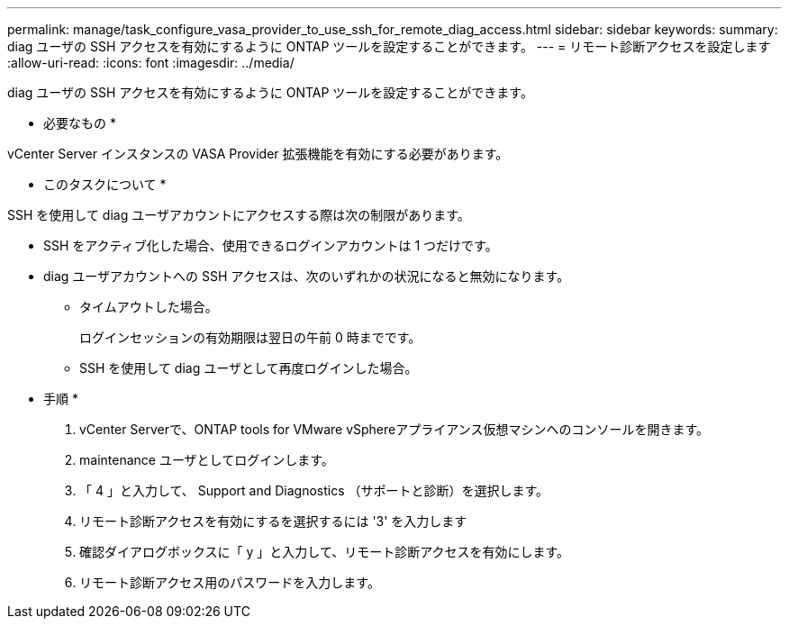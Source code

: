 ---
permalink: manage/task_configure_vasa_provider_to_use_ssh_for_remote_diag_access.html 
sidebar: sidebar 
keywords:  
summary: diag ユーザの SSH アクセスを有効にするように ONTAP ツールを設定することができます。 
---
= リモート診断アクセスを設定します
:allow-uri-read: 
:icons: font
:imagesdir: ../media/


[role="lead"]
diag ユーザの SSH アクセスを有効にするように ONTAP ツールを設定することができます。

* 必要なもの *

vCenter Server インスタンスの VASA Provider 拡張機能を有効にする必要があります。

* このタスクについて *

SSH を使用して diag ユーザアカウントにアクセスする際は次の制限があります。

* SSH をアクティブ化した場合、使用できるログインアカウントは 1 つだけです。
* diag ユーザアカウントへの SSH アクセスは、次のいずれかの状況になると無効になります。
+
** タイムアウトした場合。
+
ログインセッションの有効期限は翌日の午前 0 時までです。

** SSH を使用して diag ユーザとして再度ログインした場合。




* 手順 *

. vCenter Serverで、ONTAP tools for VMware vSphereアプライアンス仮想マシンへのコンソールを開きます。
. maintenance ユーザとしてログインします。
. 「 4 」と入力して、 Support and Diagnostics （サポートと診断）を選択します。
. リモート診断アクセスを有効にするを選択するには '3' を入力します
. 確認ダイアログボックスに「 y 」と入力して、リモート診断アクセスを有効にします。
. リモート診断アクセス用のパスワードを入力します。

